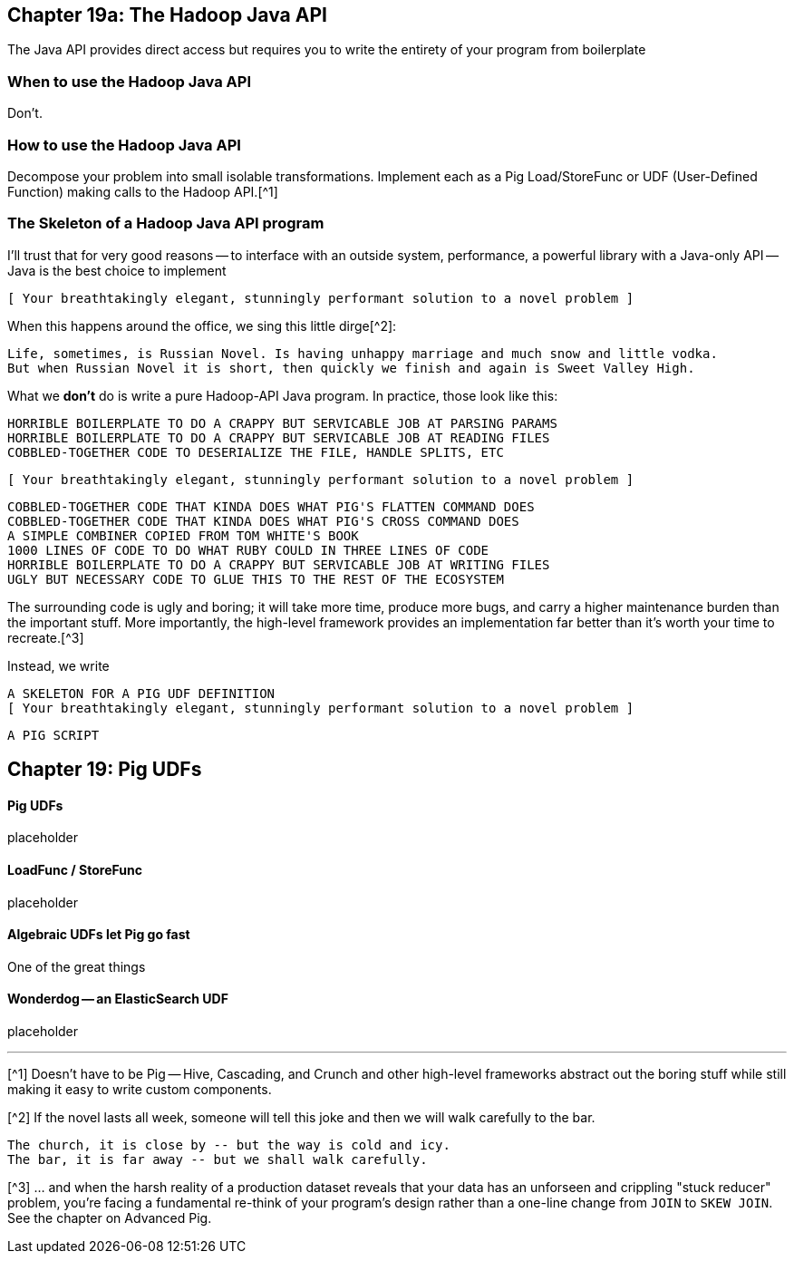 == Chapter 19a: The Hadoop Java API ==


The Java API provides direct access but requires you to write the entirety of your program from boilerplate

=== When to use the Hadoop Java API ===

Don't.

=== How to use the Hadoop Java API ===

Decompose your problem into small isolable transformations. Implement each as a Pig Load/StoreFunc or UDF (User-Defined Function) making calls to the Hadoop API.[^1]

=== The Skeleton of a Hadoop Java API program ===

I'll trust that for very good reasons -- to interface with an outside system, performance, a powerful library with a Java-only API -- Java is the best choice to implement

      [ Your breathtakingly elegant, stunningly performant solution to a novel problem ]

When this happens around the office, we sing this little dirge[^2]:

      Life, sometimes, is Russian Novel. Is having unhappy marriage and much snow and little vodka.
      But when Russian Novel it is short, then quickly we finish and again is Sweet Valley High.

What we *don't* do is write a pure Hadoop-API Java program. In practice, those look like this:

      HORRIBLE BOILERPLATE TO DO A CRAPPY BUT SERVICABLE JOB AT PARSING PARAMS
      HORRIBLE BOILERPLATE TO DO A CRAPPY BUT SERVICABLE JOB AT READING FILES
      COBBLED-TOGETHER CODE TO DESERIALIZE THE FILE, HANDLE SPLITS, ETC
      
      [ Your breathtakingly elegant, stunningly performant solution to a novel problem ]

      COBBLED-TOGETHER CODE THAT KINDA DOES WHAT PIG'S FLATTEN COMMAND DOES
      COBBLED-TOGETHER CODE THAT KINDA DOES WHAT PIG'S CROSS COMMAND DOES
      A SIMPLE COMBINER COPIED FROM TOM WHITE'S BOOK
      1000 LINES OF CODE TO DO WHAT RUBY COULD IN THREE LINES OF CODE
      HORRIBLE BOILERPLATE TO DO A CRAPPY BUT SERVICABLE JOB AT WRITING FILES      
      UGLY BUT NECESSARY CODE TO GLUE THIS TO THE REST OF THE ECOSYSTEM

The surrounding code is ugly and boring; it will take more time, produce more bugs, and carry a higher maintenance burden than the important stuff. More importantly, the high-level framework provides an implementation far better than it's worth your time to recreate.[^3]

Instead, we write

      A SKELETON FOR A PIG UDF DEFINITION
      [ Your breathtakingly elegant, stunningly performant solution to a novel problem ]

      A PIG SCRIPT

== Chapter 19: Pig UDFs ==

==== Pig UDFs ====

placeholder


==== LoadFunc / StoreFunc ====

placeholder



==== Algebraic UDFs let Pig go fast ====

One of the great things


==== Wonderdog -- an ElasticSearch UDF ====

placeholder


''''''''''''''''''''''''''''''''''''''''''''''''''''''''''''''''''''''''''

[^1] Doesn't have to be Pig -- Hive, Cascading, and Crunch and other high-level frameworks abstract out the boring stuff while still making it easy to write custom components.

[^2] If the novel lasts all week, someone will tell this joke and then we will walk carefully to the bar.

    The church, it is close by -- but the way is cold and icy.
    The bar, it is far away -- but we shall walk carefully.

[^3] ... and when the harsh reality of a production dataset reveals that your data has an unforseen and crippling "stuck reducer" problem, you're facing a fundamental re-think of your program's design rather than a one-line change from `JOIN` to `SKEW JOIN`. See the chapter on Advanced Pig.

